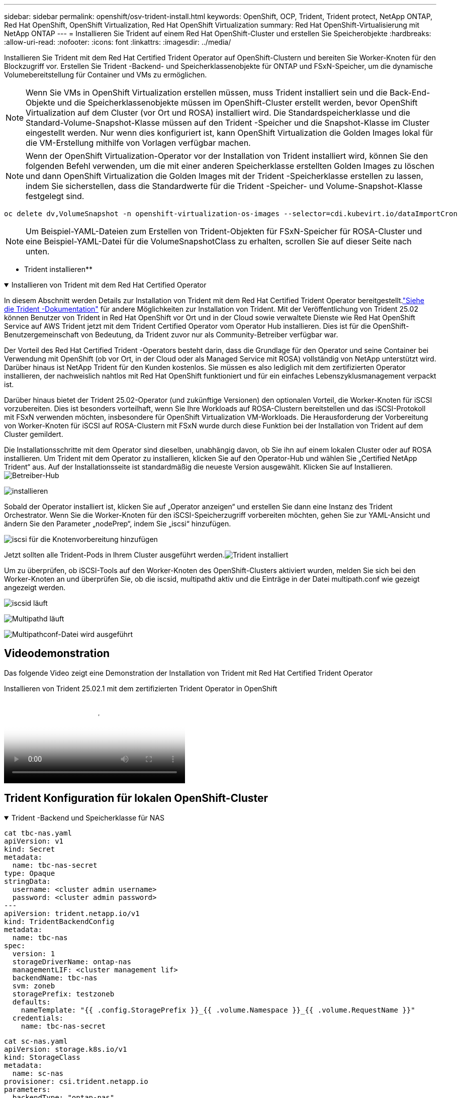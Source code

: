 ---
sidebar: sidebar 
permalink: openshift/osv-trident-install.html 
keywords: OpenShift, OCP, Trident, Trident protect, NetApp ONTAP, Red Hat OpenShift, OpenShift Virtualization, Red Hat OpenShift Virtualization 
summary: Red Hat OpenShift-Virtualisierung mit NetApp ONTAP 
---
= Installieren Sie Trident auf einem Red Hat OpenShift-Cluster und erstellen Sie Speicherobjekte
:hardbreaks:
:allow-uri-read: 
:nofooter: 
:icons: font
:linkattrs: 
:imagesdir: ../media/


[role="lead"]
Installieren Sie Trident mit dem Red Hat Certified Trident Operator auf OpenShift-Clustern und bereiten Sie Worker-Knoten für den Blockzugriff vor.  Erstellen Sie Trident -Backend- und Speicherklassenobjekte für ONTAP und FSxN-Speicher, um die dynamische Volumebereitstellung für Container und VMs zu ermöglichen.


NOTE: Wenn Sie VMs in OpenShift Virtualization erstellen müssen, muss Trident installiert sein und die Back-End-Objekte und die Speicherklassenobjekte müssen im OpenShift-Cluster erstellt werden, bevor OpenShift Virtualization auf dem Cluster (vor Ort und ROSA) installiert wird.  Die Standardspeicherklasse und die Standard-Volume-Snapshot-Klasse müssen auf den Trident -Speicher und die Snapshot-Klasse im Cluster eingestellt werden.  Nur wenn dies konfiguriert ist, kann OpenShift Virtualization die Golden Images lokal für die VM-Erstellung mithilfe von Vorlagen verfügbar machen.


NOTE: Wenn der OpenShift Virtualization-Operator vor der Installation von Trident installiert wird, können Sie den folgenden Befehl verwenden, um die mit einer anderen Speicherklasse erstellten Golden Images zu löschen und dann OpenShift Virtualization die Golden Images mit der Trident -Speicherklasse erstellen zu lassen, indem Sie sicherstellen, dass die Standardwerte für die Trident -Speicher- und Volume-Snapshot-Klasse festgelegt sind.

[source, yaml]
----
oc delete dv,VolumeSnapshot -n openshift-virtualization-os-images --selector=cdi.kubevirt.io/dataImportCron
----

NOTE: Um Beispiel-YAML-Dateien zum Erstellen von Trident-Objekten für FSxN-Speicher für ROSA-Cluster und eine Beispiel-YAML-Datei für die VolumeSnapshotClass zu erhalten, scrollen Sie auf dieser Seite nach unten.

** Trident installieren**

.Installieren von Trident mit dem Red Hat Certified Operator
[%collapsible%open]
====
In diesem Abschnitt werden Details zur Installation von Trident mit dem Red Hat Certified Trident Operator bereitgestellt.link:https://docs.netapp.com/us-en/trident/trident-get-started/kubernetes-deploy.html["Siehe die Trident -Dokumentation"] für andere Möglichkeiten zur Installation von Trident.  Mit der Veröffentlichung von Trident 25.02 können Benutzer von Trident in Red Hat OpenShift vor Ort und in der Cloud sowie verwaltete Dienste wie Red Hat OpenShift Service auf AWS Trident jetzt mit dem Trident Certified Operator vom Operator Hub installieren.  Dies ist für die OpenShift-Benutzergemeinschaft von Bedeutung, da Trident zuvor nur als Community-Betreiber verfügbar war.

Der Vorteil des Red Hat Certified Trident -Operators besteht darin, dass die Grundlage für den Operator und seine Container bei Verwendung mit OpenShift (ob vor Ort, in der Cloud oder als Managed Service mit ROSA) vollständig von NetApp unterstützt wird.  Darüber hinaus ist NetApp Trident für den Kunden kostenlos. Sie müssen es also lediglich mit dem zertifizierten Operator installieren, der nachweislich nahtlos mit Red Hat OpenShift funktioniert und für ein einfaches Lebenszyklusmanagement verpackt ist.

Darüber hinaus bietet der Trident 25.02-Operator (und zukünftige Versionen) den optionalen Vorteil, die Worker-Knoten für iSCSI vorzubereiten.  Dies ist besonders vorteilhaft, wenn Sie Ihre Workloads auf ROSA-Clustern bereitstellen und das iSCSI-Protokoll mit FSxN verwenden möchten, insbesondere für OpenShift Virtualization VM-Workloads.  Die Herausforderung der Vorbereitung von Worker-Knoten für iSCSI auf ROSA-Clustern mit FSxN wurde durch diese Funktion bei der Installation von Trident auf dem Cluster gemildert.

Die Installationsschritte mit dem Operator sind dieselben, unabhängig davon, ob Sie ihn auf einem lokalen Cluster oder auf ROSA installieren.  Um Trident mit dem Operator zu installieren, klicken Sie auf den Operator-Hub und wählen Sie „Certified NetApp Trident“ aus.  Auf der Installationsseite ist standardmäßig die neueste Version ausgewählt.  Klicken Sie auf Installieren.image:rh-os-n-use-case-osv-trident-install-001.png["Betreiber-Hub"]

image:rh-os-n-use-case-osv-trident-install-002.png["installieren"]

Sobald der Operator installiert ist, klicken Sie auf „Operator anzeigen“ und erstellen Sie dann eine Instanz des Trident Orchestrator.  Wenn Sie die Worker-Knoten für den iSCSI-Speicherzugriff vorbereiten möchten, gehen Sie zur YAML-Ansicht und ändern Sie den Parameter „nodePrep“, indem Sie „iscsi“ hinzufügen.

image:rh-os-n-use-case-osv-trident-install-003.png["iscsi für die Knotenvorbereitung hinzufügen"]

Jetzt sollten alle Trident-Pods in Ihrem Cluster ausgeführt werden.image:rh-os-n-use-case-osv-trident-install-004.png["Trident installiert"]

Um zu überprüfen, ob iSCSI-Tools auf den Worker-Knoten des OpenShift-Clusters aktiviert wurden, melden Sie sich bei den Worker-Knoten an und überprüfen Sie, ob die iscsid, multipathd aktiv und die Einträge in der Datei multipath.conf wie gezeigt angezeigt werden.

image:rh-os-n-use-case-osv-trident-install-005.png["iscsid läuft"]

image:rh-os-n-use-case-osv-trident-install-006.png["Multipathd läuft"]

image:rh-os-n-use-case-osv-trident-install-007.png["Multipathconf-Datei wird ausgeführt"]

====


== Videodemonstration

Das folgende Video zeigt eine Demonstration der Installation von Trident mit Red Hat Certified Trident Operator

.Installieren von Trident 25.02.1 mit dem zertifizierten Trident Operator in OpenShift
video::15c225f3-13ef-41ba-b255-b2d500f927c0[panopto,width=360]


== Trident Konfiguration für lokalen OpenShift-Cluster

.Trident -Backend und Speicherklasse für NAS
[%collapsible%open]
====
[source, yaml]
----
cat tbc-nas.yaml
apiVersion: v1
kind: Secret
metadata:
  name: tbc-nas-secret
type: Opaque
stringData:
  username: <cluster admin username>
  password: <cluster admin password>
---
apiVersion: trident.netapp.io/v1
kind: TridentBackendConfig
metadata:
  name: tbc-nas
spec:
  version: 1
  storageDriverName: ontap-nas
  managementLIF: <cluster management lif>
  backendName: tbc-nas
  svm: zoneb
  storagePrefix: testzoneb
  defaults:
    nameTemplate: "{{ .config.StoragePrefix }}_{{ .volume.Namespace }}_{{ .volume.RequestName }}"
  credentials:
    name: tbc-nas-secret
----
[source, yaml]
----
cat sc-nas.yaml
apiVersion: storage.k8s.io/v1
kind: StorageClass
metadata:
  name: sc-nas
provisioner: csi.trident.netapp.io
parameters:
  backendType: "ontap-nas"
  media: "ssd"
  provisioningType: "thin"
  snapshots: "true"
allowVolumeExpansion: true
----
====
.Trident -Backend und Speicherklasse für iSCSI
[%collapsible%open]
====
[source, yaml]
----
# cat tbc-iscsi.yaml
apiVersion: v1
kind: Secret
metadata:
  name: backend-tbc-ontap-iscsi-secret
type: Opaque
stringData:
  username: <cluster admin username>
  password: <cluster admin password>
---
apiVersion: trident.netapp.io/v1
kind: TridentBackendConfig
metadata:
  name: ontap-iscsi
spec:
  version: 1
  storageDriverName: ontap-san
  managementLIF: <management LIF>
  backendName: ontap-iscsi
  svm: <SVM name>
  credentials:
    name: backend-tbc-ontap-iscsi-secret
----
[source, yaml]
----
# cat sc-iscsi.yaml
apiVersion: storage.k8s.io/v1
kind: StorageClass
metadata:
  name: sc-iscsi
provisioner: csi.trident.netapp.io
parameters:
  backendType: "ontap-san"
  media: "ssd"
  provisioningType: "thin"
  fsType: ext4
  snapshots: "true"
allowVolumeExpansion: true
----
====
.Trident -Backend und Speicherklasse für NVMe/TCP
[%collapsible%open]
====
[source, yaml]
----
# cat tbc-nvme.yaml
apiVersion: v1
kind: Secret
metadata:
  name: backend-tbc-ontap-nvme-secret
type: Opaque
stringData:
  username: <cluster admin password>
  password: <cluster admin password>
---
apiVersion: trident.netapp.io/v1
kind: TridentBackendConfig
metadata:
  name: backend-tbc-ontap-nvme
spec:
  version: 1
  storageDriverName: ontap-san
  managementLIF: <cluster management LIF>
  backendName: backend-tbc-ontap-nvme
  svm: <SVM name>
  credentials:
    name: backend-tbc-ontap-nvme-secret
----
[source, yaml]
----
# cat sc-nvme.yaml
apiVersion: storage.k8s.io/v1
kind: StorageClass
metadata:
  name: sc-nvme
provisioner: csi.trident.netapp.io
parameters:
  backendType: "ontap-san"
  media: "ssd"
  provisioningType: "thin"
  fsType: ext4
  snapshots: "true"
allowVolumeExpansion: true
----
====
.Trident -Backend und Speicherklasse für FC
[%collapsible%open]
====
[source, yaml]
----
# cat tbc-fc.yaml
apiVersion: v1
kind: Secret
metadata:
  name: tbc-fc-secret
type: Opaque
stringData:
  username: <cluster admin password>
  password: <cluster admin password>
---
apiVersion: trident.netapp.io/v1
kind: TridentBackendConfig
metadata:
  name: tbc-fc
spec:
  version: 1
  storageDriverName: ontap-san
  managementLIF: <cluster mgmt lif>
  backendName: tbc-fc
  svm: openshift-fc
  sanType: fcp
  storagePrefix: demofc
  defaults:
    nameTemplate: "{{ .config.StoragePrefix }}_{{ .volume.Namespace }}_{{ .volume.RequestName }}"
  credentials:
    name: tbc-fc-secret
----
[source, yaml]
----
# cat sc-fc.yaml
apiVersion: storage.k8s.io/v1
kind: StorageClass
metadata:
  name: sc-fc
provisioner: csi.trident.netapp.io
parameters:
  backendType: "ontap-san"
  media: "ssd"
  provisioningType: "thin"
  fsType: ext4
  snapshots: "true"
allowVolumeExpansion: true
----
====


== Trident -Konfiguration für ROSA-Cluster mit FSxN-Speicher

.Trident -Backend und Speicherklasse für FSxN NAS
[%collapsible%open]
====
[source, yaml]
----
#cat tbc-fsx-nas.yaml
apiVersion: v1
kind: Secret
metadata:
  name: backend-fsx-ontap-nas-secret
  namespace: trident
type: Opaque
stringData:
  username: <cluster admin lif>
  password: <cluster admin passwd>
---
apiVersion: trident.netapp.io/v1
kind: TridentBackendConfig
metadata:
  name: backend-fsx-ontap-nas
  namespace: trident
spec:
  version: 1
  backendName: fsx-ontap
  storageDriverName: ontap-nas
  managementLIF: <Management DNS name>
  dataLIF: <NFS DNS name>
  svm: <SVM NAME>
  credentials:
    name: backend-fsx-ontap-nas-secret
----
[source, yaml]
----
# cat sc-fsx-nas.yaml
apiVersion: storage.k8s.io/v1
kind: StorageClass
metadata:
  name: trident-csi
provisioner: csi.trident.netapp.io
parameters:
  backendType: "ontap-nas"
  fsType: "ext4"
allowVolumeExpansion: True
reclaimPolicy: Retain
----
====
.Trident -Backend und Speicherklasse für FSxN iSCSI
[%collapsible%open]
====
[source, yaml]
----
# cat tbc-fsx-iscsi.yaml
apiVersion: v1
kind: Secret
metadata:
  name: backend-tbc-fsx-iscsi-secret
type: Opaque
stringData:
  username: <cluster admin username>
  password: <cluster admin password>
---
apiVersion: trident.netapp.io/v1
kind: TridentBackendConfig
metadata:
  name: fsx-iscsi
spec:
  version: 1
  storageDriverName: ontap-san
  managementLIF: <management LIF>
  backendName: fsx-iscsi
  svm: <SVM name>
  credentials:
    name: backend-tbc-ontap-iscsi-secret
----
[source, yaml]
----
# cat sc-fsx-iscsi.yaml
apiVersion: storage.k8s.io/v1
kind: StorageClass
metadata:
  name: sc-fsx-iscsi
provisioner: csi.trident.netapp.io
parameters:
  backendType: "ontap-san"
  media: "ssd"
  provisioningType: "thin"
  fsType: ext4
  snapshots: "true"
allowVolumeExpansion: true
----
====


== Erstellen der Trident Volume Snapshot-Klasse

.Trident -Volume-Snapshot-Klasse
[%collapsible%open]
====
[source, yaml]
----
# cat snapshot-class.yaml
apiVersion: snapshot.storage.k8s.io/v1
kind: VolumeSnapshotClass
metadata:
  name: trident-snapshotclass
driver: csi.trident.netapp.io
deletionPolicy: Retain
----
====
Sobald Sie die erforderlichen YAML-Dateien für die Backend-Konfiguration, die Speicherklassenkonfiguration und die Snapshot-Konfigurationen haben, können Sie das Trident-Backend, die Speicherklasse und die Snapshot-Klassenobjekte mit dem folgenden Befehl erstellen

[source, yaml]
----
oc create -f <backend-filename.yaml> -n trident
oc create -f < storageclass-filename.yaml>
oc create -f <snapshotclass-filename.yaml>
----


== Festlegen von Standardeinstellungen mit Trident Storage und Snapshot Class

.Festlegen von Standardeinstellungen mit Trident Storage und Snapshot Class
[%collapsible%open]
====
Sie können jetzt die erforderliche Trident-Speicherklasse und die Volume-Snapshot-Klasse als Standard im OpenShift-Cluster festlegen.  Wie bereits erwähnt, ist das Festlegen der Standardspeicherklasse und der Volume-Snapshot-Klasse erforderlich, damit OpenShift Virtualization die Golden Image-Quelle zum Erstellen von VMs aus Standardvorlagen verfügbar machen kann.

Sie können die Trident Speicherklasse und die Snapshot-Klasse als Standard festlegen, indem Sie die Anmerkung über die Konsole bearbeiten oder über die Befehlszeile Folgendes patchen.

[source, yaml]
----
storageclass.kubernetes.io/is-default-class:true
or
kubectl patch storageclass standard -p '{"metadata": {"annotations":{"storageclass.kubernetes.io/is-default-class":"true"}}}'

storageclass.kubevirt.io/is-default-virt-class: true
or
kubectl patch storageclass standard -p '{"metadata": {"annotations":{"storageclass.kubevirt.io/is-default-virt-class": "true"}}}'
----
Sobald dies festgelegt ist, können Sie alle bereits vorhandenen dv- und VolumeSnapShot-Objekte mit dem folgenden Befehl löschen:

[source, yaml]
----
oc delete dv,VolumeSnapshot -n openshift-virtualization-os-images --selector=cdi.kubevirt.io/dataImportCron
----
====
